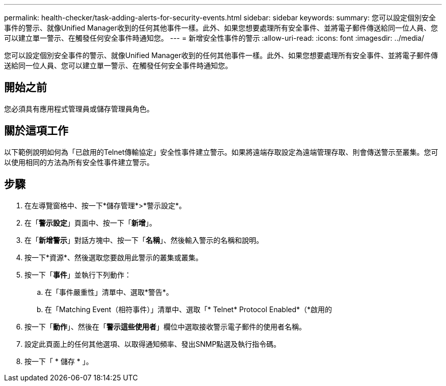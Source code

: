 ---
permalink: health-checker/task-adding-alerts-for-security-events.html 
sidebar: sidebar 
keywords:  
summary: 您可以設定個別安全事件的警示、就像Unified Manager收到的任何其他事件一樣。此外、如果您想要處理所有安全事件、並將電子郵件傳送給同一位人員、您可以建立單一警示、在觸發任何安全事件時通知您。 
---
= 新增安全性事件的警示
:allow-uri-read: 
:icons: font
:imagesdir: ../media/


[role="lead"]
您可以設定個別安全事件的警示、就像Unified Manager收到的任何其他事件一樣。此外、如果您想要處理所有安全事件、並將電子郵件傳送給同一位人員、您可以建立單一警示、在觸發任何安全事件時通知您。



== 開始之前

您必須具有應用程式管理員或儲存管理員角色。



== 關於這項工作

以下範例說明如何為「已啟用的Telnet傳輸協定」安全性事件建立警示。如果將遠端存取設定為遠端管理存取、則會傳送警示至叢集。您可以使用相同的方法為所有安全性事件建立警示。



== 步驟

. 在左導覽窗格中、按一下*儲存管理*>*警示設定*。
. 在「*警示設定*」頁面中、按一下「*新增*」。
. 在「*新增警示*」對話方塊中、按一下「*名稱*」、然後輸入警示的名稱和說明。
. 按一下*資源*、然後選取您要啟用此警示的叢集或叢集。
. 按一下「*事件*」並執行下列動作：
+
.. 在「事件嚴重性」清單中、選取*警告*。
.. 在「Matching Event（相符事件）」清單中、選取「* Telnet* Protocol Enabled*（*啟用的


. 按一下「*動作*」、然後在「*警示這些使用者*」欄位中選取接收警示電子郵件的使用者名稱。
. 設定此頁面上的任何其他選項、以取得通知頻率、發出SNMP點選及執行指令碼。
. 按一下「 * 儲存 * 」。

